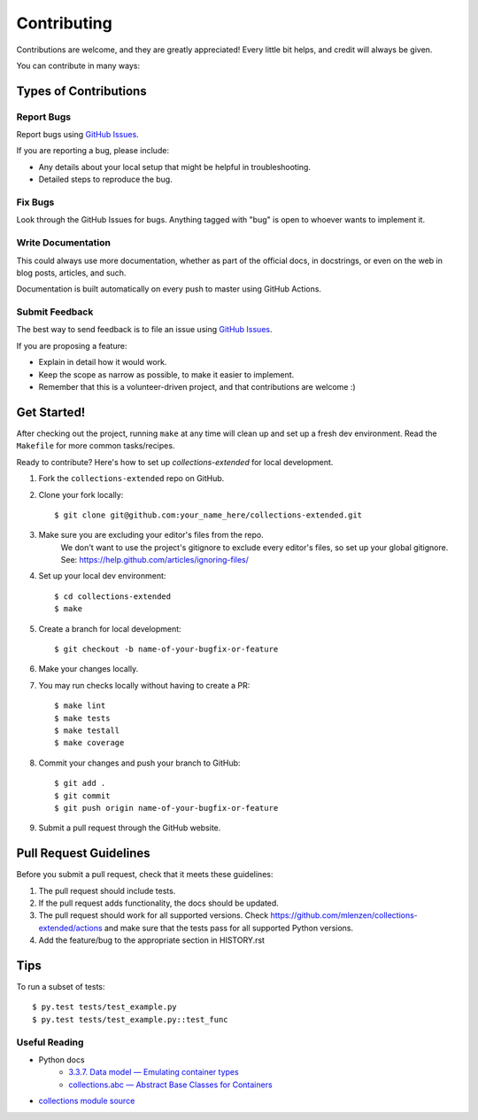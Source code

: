 ============
Contributing
============

Contributions are welcome, and they are greatly appreciated! Every
little bit helps, and credit will always be given.

You can contribute in many ways:

Types of Contributions
----------------------

Report Bugs
~~~~~~~~~~~

Report bugs using `GitHub Issues`_.

If you are reporting a bug, please include:

* Any details about your local setup that might be helpful in troubleshooting.
* Detailed steps to reproduce the bug.

Fix Bugs
~~~~~~~~

Look through the GitHub Issues for bugs. Anything tagged with "bug"
is open to whoever wants to implement it.

Write Documentation
~~~~~~~~~~~~~~~~~~~

This could always use more documentation, whether as part of the
official docs, in docstrings, or even on the web in blog posts,
articles, and such.

Documentation is built automatically on every push to master using GitHub Actions.

Submit Feedback
~~~~~~~~~~~~~~~

The best way to send feedback is to file an issue using `GitHub Issues`_.

If you are proposing a feature:

* Explain in detail how it would work.
* Keep the scope as narrow as possible, to make it easier to implement.
* Remember that this is a volunteer-driven project, and that contributions
  are welcome :)

Get Started!
------------

After checking out the project, running ``make`` at any time will clean up and
set up a fresh dev environment.
Read the ``Makefile`` for more common tasks/recipes.

Ready to contribute? Here's how to set up `collections-extended` for local development.

#. Fork the ``collections-extended`` repo on GitHub.
#. Clone your fork locally::

	$ git clone git@github.com:your_name_here/collections-extended.git

#. Make sure you are excluding your editor's files from the repo.
	We don't want to use the project's gitignore to exclude every
	editor's files, so set up your global gitignore.
	See: https://help.github.com/articles/ignoring-files/

#. Set up your local dev environment::

	$ cd collections-extended
	$ make

#. Create a branch for local development::

	$ git checkout -b name-of-your-bugfix-or-feature

#. Make your changes locally.

#. You may run checks locally without having to create a PR::

	$ make lint
	$ make tests
	$ make testall
	$ make coverage

#. Commit your changes and push your branch to GitHub::

	$ git add .
	$ git commit
	$ git push origin name-of-your-bugfix-or-feature

#. Submit a pull request through the GitHub website.

Pull Request Guidelines
-----------------------

Before you submit a pull request, check that it meets these guidelines:

1. The pull request should include tests.
2. If the pull request adds functionality, the docs should be updated.
3. The pull request should work for all supported versions. Check
   https://github.com/mlenzen/collections-extended/actions
   and make sure that the tests pass for all supported Python versions.
4. Add the feature/bug to the appropriate section in HISTORY.rst

Tips
----

To run a subset of tests::

	$ py.test tests/test_example.py
	$ py.test tests/test_example.py::test_func

Useful Reading
~~~~~~~~~~~~~~

- Python docs
	- `3.3.7. Data model — Emulating container types <https://docs.python.org/3/reference/datamodel.html#emulating-container-types>`_
	- `collections.abc — Abstract Base Classes for Containers <https://docs.python.org/3/library/collections.abc.html>`_
- `collections module source <https://github.com/python/cpython/blob/main/Lib/collections/__init__.py>`_

.. _`GitHub Issues`: https://github.com/mlenzen/collections-extended/issues
